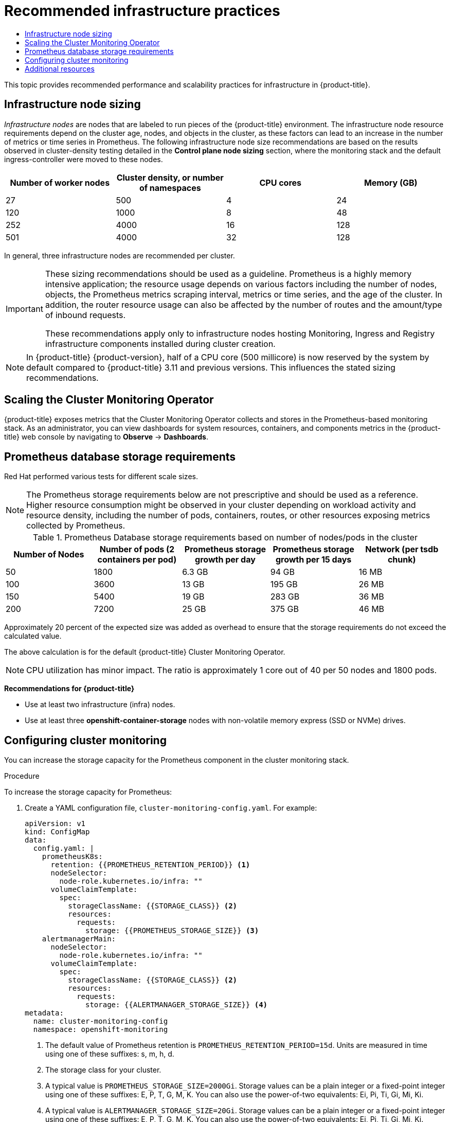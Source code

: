 :_mod-docs-content-type: ASSEMBLY
[id="recommended-infrastructure-practices"]
= Recommended infrastructure practices
// The {product-title} attribute provides the context-sensitive name of the relevant OpenShift distribution, for example, "OpenShift Container Platform" or "OKD". The {product-version} attribute provides the product version relative to the distribution, for example "4.9".
// {product-title} and {product-version} are parsed when AsciiBinder queries the _distro_map.yml file in relation to the base branch of a pull request.
// See https://github.com/openshift/openshift-docs/blob/main/contributing_to_docs/doc_guidelines.adoc#product-name-and-version for more information on this topic.
// Other common attributes are defined in the following lines:
:data-uri:
:icons:
:experimental:
:toc: macro
:toc-title:
:imagesdir: images
:prewrap!:
:op-system-first: Red Hat Enterprise Linux CoreOS (RHCOS)
:op-system: RHCOS
:op-system-lowercase: rhcos
:op-system-base: RHEL
:op-system-base-full: Red Hat Enterprise Linux (RHEL)
:op-system-version: 8.x
:tsb-name: Template Service Broker
:kebab: image:kebab.png[title="Options menu"]
:rh-openstack-first: Red Hat OpenStack Platform (RHOSP)
:rh-openstack: RHOSP
:ai-full: Assisted Installer
:ai-version: 2.3
:cluster-manager-first: Red Hat OpenShift Cluster Manager
:cluster-manager: OpenShift Cluster Manager
:cluster-manager-url: link:https://console.redhat.com/openshift[OpenShift Cluster Manager Hybrid Cloud Console]
:cluster-manager-url-pull: link:https://console.redhat.com/openshift/install/pull-secret[pull secret from the Red Hat OpenShift Cluster Manager]
:insights-advisor-url: link:https://console.redhat.com/openshift/insights/advisor/[Insights Advisor]
:hybrid-console: Red Hat Hybrid Cloud Console
:hybrid-console-second: Hybrid Cloud Console
:oadp-first: OpenShift API for Data Protection (OADP)
:oadp-full: OpenShift API for Data Protection
:oc-first: pass:quotes[OpenShift CLI (`oc`)]
:product-registry: OpenShift image registry
:rh-storage-first: Red Hat OpenShift Data Foundation
:rh-storage: OpenShift Data Foundation
:rh-rhacm-first: Red Hat Advanced Cluster Management (RHACM)
:rh-rhacm: RHACM
:rh-rhacm-version: 2.8
:sandboxed-containers-first: OpenShift sandboxed containers
:sandboxed-containers-operator: OpenShift sandboxed containers Operator
:sandboxed-containers-version: 1.3
:sandboxed-containers-version-z: 1.3.3
:sandboxed-containers-legacy-version: 1.3.2
:cert-manager-operator: cert-manager Operator for Red Hat OpenShift
:secondary-scheduler-operator-full: Secondary Scheduler Operator for Red Hat OpenShift
:secondary-scheduler-operator: Secondary Scheduler Operator
// Backup and restore
:velero-domain: velero.io
:velero-version: 1.11
:launch: image:app-launcher.png[title="Application Launcher"]
:mtc-short: MTC
:mtc-full: Migration Toolkit for Containers
:mtc-version: 1.8
:mtc-version-z: 1.8.0
// builds (Valid only in 4.11 and later)
:builds-v2title: Builds for Red Hat OpenShift
:builds-v2shortname: OpenShift Builds v2
:builds-v1shortname: OpenShift Builds v1
//gitops
:gitops-title: Red Hat OpenShift GitOps
:gitops-shortname: GitOps
:gitops-ver: 1.1
:rh-app-icon: image:red-hat-applications-menu-icon.jpg[title="Red Hat applications"]
//pipelines
:pipelines-title: Red Hat OpenShift Pipelines
:pipelines-shortname: OpenShift Pipelines
:pipelines-ver: pipelines-1.12
:pipelines-version-number: 1.12
:tekton-chains: Tekton Chains
:tekton-hub: Tekton Hub
:artifact-hub: Artifact Hub
:pac: Pipelines as Code
//odo
:odo-title: odo
//OpenShift Kubernetes Engine
:oke: OpenShift Kubernetes Engine
//OpenShift Platform Plus
:opp: OpenShift Platform Plus
//openshift virtualization (cnv)
:VirtProductName: OpenShift Virtualization
:VirtVersion: 4.14
:KubeVirtVersion: v0.59.0
:HCOVersion: 4.14.0
:CNVNamespace: openshift-cnv
:CNVOperatorDisplayName: OpenShift Virtualization Operator
:CNVSubscriptionSpecSource: redhat-operators
:CNVSubscriptionSpecName: kubevirt-hyperconverged
:delete: image:delete.png[title="Delete"]
//distributed tracing
:DTProductName: Red Hat OpenShift distributed tracing platform
:DTShortName: distributed tracing platform
:DTProductVersion: 2.9
:JaegerName: Red Hat OpenShift distributed tracing platform (Jaeger)
:JaegerShortName: distributed tracing platform (Jaeger)
:JaegerVersion: 1.47.0
:OTELName: Red Hat OpenShift distributed tracing data collection
:OTELShortName: distributed tracing data collection
:OTELOperator: Red Hat OpenShift distributed tracing data collection Operator
:OTELVersion: 0.81.0
:TempoName: Red Hat OpenShift distributed tracing platform (Tempo)
:TempoShortName: distributed tracing platform (Tempo)
:TempoOperator: Tempo Operator
:TempoVersion: 2.1.1
//logging
:logging-title: logging subsystem for Red Hat OpenShift
:logging-title-uc: Logging subsystem for Red Hat OpenShift
:logging: logging subsystem
:logging-uc: Logging subsystem
//serverless
:ServerlessProductName: OpenShift Serverless
:ServerlessProductShortName: Serverless
:ServerlessOperatorName: OpenShift Serverless Operator
:FunctionsProductName: OpenShift Serverless Functions
//service mesh v2
:product-dedicated: Red Hat OpenShift Dedicated
:product-rosa: Red Hat OpenShift Service on AWS
:SMProductName: Red Hat OpenShift Service Mesh
:SMProductShortName: Service Mesh
:SMProductVersion: 2.4.4
:MaistraVersion: 2.4
//Service Mesh v1
:SMProductVersion1x: 1.1.18.2
//Windows containers
:productwinc: Red Hat OpenShift support for Windows Containers
// Red Hat Quay Container Security Operator
:rhq-cso: Red Hat Quay Container Security Operator
// Red Hat Quay
:quay: Red Hat Quay
:sno: single-node OpenShift
:sno-caps: Single-node OpenShift
//TALO and Redfish events Operators
:cgu-operator-first: Topology Aware Lifecycle Manager (TALM)
:cgu-operator-full: Topology Aware Lifecycle Manager
:cgu-operator: TALM
:redfish-operator: Bare Metal Event Relay
//Formerly known as CodeReady Containers and CodeReady Workspaces
:openshift-local-productname: Red Hat OpenShift Local
:openshift-dev-spaces-productname: Red Hat OpenShift Dev Spaces
// Factory-precaching-cli tool
:factory-prestaging-tool: factory-precaching-cli tool
:factory-prestaging-tool-caps: Factory-precaching-cli tool
:openshift-networking: Red Hat OpenShift Networking
// TODO - this probably needs to be different for OKD
//ifdef::openshift-origin[]
//:openshift-networking: OKD Networking
//endif::[]
// logical volume manager storage
:lvms-first: Logical volume manager storage (LVM Storage)
:lvms: LVM Storage
//Operator SDK version
:osdk_ver: 1.31.0
//Operator SDK version that shipped with the previous OCP 4.x release
:osdk_ver_n1: 1.28.0
//Next-gen (OCP 4.14+) Operator Lifecycle Manager, aka "v1"
:olmv1: OLM 1.0
:olmv1-first: Operator Lifecycle Manager (OLM) 1.0
:ztp-first: GitOps Zero Touch Provisioning (ZTP)
:ztp: GitOps ZTP
:3no: three-node OpenShift
:3no-caps: Three-node OpenShift
:run-once-operator: Run Once Duration Override Operator
// Web terminal
:web-terminal-op: Web Terminal Operator
:devworkspace-op: DevWorkspace Operator
:secrets-store-driver: Secrets Store CSI driver
:secrets-store-operator: Secrets Store CSI Driver Operator
//AWS STS
:sts-first: Security Token Service (STS)
:sts-full: Security Token Service
:sts-short: STS
//Cloud provider names
//AWS
:aws-first: Amazon Web Services (AWS)
:aws-full: Amazon Web Services
:aws-short: AWS
//GCP
:gcp-first: Google Cloud Platform (GCP)
:gcp-full: Google Cloud Platform
:gcp-short: GCP
//alibaba cloud
:alibaba: Alibaba Cloud
// IBM Cloud VPC
:ibmcloudVPCProductName: IBM Cloud VPC
:ibmcloudVPCRegProductName: IBM(R) Cloud VPC
// IBM Cloud
:ibm-cloud-bm: IBM Cloud Bare Metal (Classic)
:ibm-cloud-bm-reg: IBM Cloud(R) Bare Metal (Classic)
// IBM Power
:ibmpowerProductName: IBM Power
:ibmpowerRegProductName: IBM(R) Power
// IBM zSystems
:ibmzProductName: IBM Z
:ibmzRegProductName: IBM(R) Z
:linuxoneProductName: IBM(R) LinuxONE
//Azure
:azure-full: Microsoft Azure
:azure-short: Azure
//vSphere
:vmw-full: VMware vSphere
:vmw-short: vSphere
//Oracle
:oci-first: Oracle(R) Cloud Infrastructure
:oci: OCI
:ocvs-first: Oracle(R) Cloud VMware Solution (OCVS)
:ocvs: OCVS
:context: recommended-infrastructure-practices

toc::[]

This topic provides recommended performance and scalability practices for infrastructure in {product-title}.

:leveloffset: +1

// Module included in the following assemblies:
//
// * scalability_and_performance/recommended-performance-scale-practices/recommended-infrastructure-practices.adoc

[id="infrastructure-node-sizing_{context}"]
=  Infrastructure node sizing

_Infrastructure nodes_ are nodes that are labeled to run pieces of the {product-title} environment. The infrastructure node resource requirements depend on the cluster age, nodes, and objects in the cluster, as these factors can lead to an increase in the number of metrics or time series in Prometheus. The following infrastructure node size recommendations are based on the results observed in cluster-density testing detailed in the *Control plane node sizing* section, where the monitoring stack and the default ingress-controller were moved to these nodes.

[options="header",cols="4*"]
|===
| Number of worker nodes |Cluster density, or number of namespaces |CPU cores |Memory (GB)

| 27
| 500
| 4
| 24

| 120
| 1000
| 8
| 48

| 252
| 4000
| 16
| 128

| 501
| 4000
| 32
| 128

|===

In general, three infrastructure nodes are recommended per cluster.

[IMPORTANT]
====
These sizing recommendations should be used as a guideline. Prometheus is a highly memory intensive application; the resource usage depends on various factors including the number of nodes, objects, the Prometheus metrics scraping interval, metrics or time series, and the age of the cluster. In addition, the router resource usage can also be affected by the number of routes and the amount/type of inbound requests.

These recommendations apply only to infrastructure nodes hosting Monitoring, Ingress and Registry infrastructure components installed during cluster creation.
====

[NOTE]
====
In {product-title} {product-version}, half of a CPU core (500 millicore) is now reserved by the system by default compared to {product-title} 3.11 and previous versions. This influences the stated sizing recommendations.
====

:leveloffset!:

[id="scaling-cluster-monitoring-operator_{context}"]
== Scaling the Cluster Monitoring Operator

{product-title} exposes metrics that the Cluster Monitoring Operator collects and stores in the Prometheus-based monitoring stack. As an administrator, you can view dashboards for system resources, containers, and components metrics in the {product-title} web console by navigating to *Observe* -> *Dashboards*.

:leveloffset: +1

// Module included in the following assemblies:
//
// * scalability_and_performance/recommended-performance-scale-practices/recommended-infrastructure-practices.adoc
// * installing-byoh/installing-existing-hosts.adoc

[id="prometheus-database-storage-requirements_{context}"]
= Prometheus database storage requirements

Red Hat performed various tests for different scale sizes.

[NOTE]
====
The Prometheus storage requirements below are not prescriptive and should be used as a reference. Higher resource consumption might be observed in your cluster depending on workload activity and resource density, including the number of pods, containers, routes, or other resources exposing metrics collected by Prometheus.
====

.Prometheus Database storage requirements based on number of nodes/pods in the cluster
[options="header"]
|===
|Number of Nodes |Number of pods (2 containers per pod) |Prometheus storage growth per day |Prometheus storage growth per 15 days |Network (per tsdb chunk)

|50
|1800
|6.3 GB
|94 GB
|16 MB

|100
|3600
|13 GB
|195 GB
|26 MB

|150
|5400
|19 GB
|283 GB
|36 MB

|200
|7200
|25 GB
|375 GB
|46 MB
|===

Approximately 20 percent of the expected size was added as overhead to ensure that the storage requirements do not exceed the calculated value.

The above calculation is for the default {product-title} Cluster Monitoring Operator.

[NOTE]
====
CPU utilization has minor impact. The ratio is approximately 1 core out of 40 per 50 nodes and 1800 pods.
====

*Recommendations for {product-title}*

* Use at least two infrastructure (infra) nodes.
* Use at least three *openshift-container-storage* nodes with non-volatile memory express (SSD or NVMe) drives.

:leveloffset!:

:leveloffset: +1

// Module included in the following assemblies:
//
// * scalability_and_performance/recommended-performance-scale-practices/recommended-infrastructure-practices.adoc

:_mod-docs-content-type: PROCEDURE
[id="configuring-cluster-monitoring_{context}"]
= Configuring cluster monitoring

[role="_abstract"]
You can increase the storage capacity for the Prometheus component in the cluster monitoring stack.

.Procedure

To increase the storage capacity for Prometheus:

. Create a YAML configuration file, `cluster-monitoring-config.yaml`. For example:
+
[source,yaml]
----
apiVersion: v1
kind: ConfigMap
data:
  config.yaml: |
    prometheusK8s:
      retention: {{PROMETHEUS_RETENTION_PERIOD}} <1>
      nodeSelector:
        node-role.kubernetes.io/infra: ""
      volumeClaimTemplate:
        spec:
          storageClassName: {{STORAGE_CLASS}} <2>
          resources:
            requests:
              storage: {{PROMETHEUS_STORAGE_SIZE}} <3>
    alertmanagerMain:
      nodeSelector:
        node-role.kubernetes.io/infra: ""
      volumeClaimTemplate:
        spec:
          storageClassName: {{STORAGE_CLASS}} <2>
          resources:
            requests:
              storage: {{ALERTMANAGER_STORAGE_SIZE}} <4>
metadata:
  name: cluster-monitoring-config
  namespace: openshift-monitoring
----
<1> The default value of Prometheus retention is `PROMETHEUS_RETENTION_PERIOD=15d`. Units are measured in time using one of these suffixes: s, m, h, d.
<2> The storage class for your cluster.
<3> A typical value is `PROMETHEUS_STORAGE_SIZE=2000Gi`. Storage values can be a plain integer or a fixed-point integer using one of these suffixes: E, P, T, G, M, K. You can also use the power-of-two equivalents: Ei, Pi, Ti, Gi, Mi, Ki.
<4> A typical value is `ALERTMANAGER_STORAGE_SIZE=20Gi`. Storage values can be a plain integer or a fixed-point integer using one of these suffixes: E, P, T, G, M, K. You can also use the power-of-two equivalents: Ei, Pi, Ti, Gi, Mi, Ki.

. Add values for the retention period, storage class, and storage sizes.

. Save the file.

. Apply the changes by running:
+
[source,terminal]
----
$ oc create -f cluster-monitoring-config.yaml
----

:leveloffset!:

[role="_additional-resources"]
== Additional resources

* link:https://access.redhat.com/solutions/5034771[Infrastructure Nodes in OpenShift 4]
* xref:../../scalability_and_performance/planning-your-environment-according-to-object-maximums.adoc#planning-your-environment-according-to-object-maximums[{product-title} cluster maximums]
* xref:../../machine_management/creating-infrastructure-machinesets.adoc#creating-infrastructure-machinesets[Creating infrastructure machine sets]

//# includes=_attributes/common-attributes,modules/infrastructure-node-sizing,modules/prometheus-database-storage-requirements,modules/configuring-cluster-monitoring
